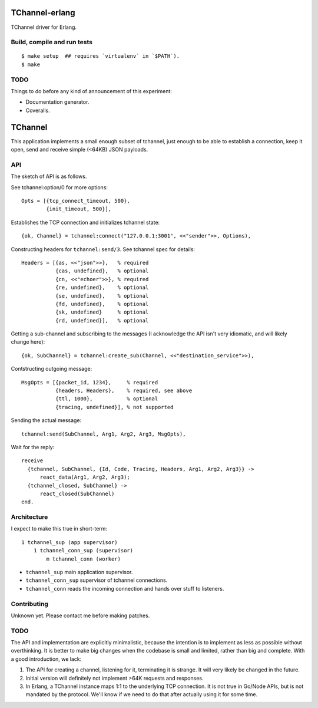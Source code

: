 .. image:: https://api.travis-ci.org/Motiejus/tchannel-erlang.png?branch=master
    :target: http://travis-ci.org/Motiejus/tchannel-erlang

TChannel-erlang
===============

TChannel driver for Erlang.

Build, compile and run tests
----------------------------

::

    $ make setup  ## requires `virtualenv` in `$PATH`).
    $ make

TODO
----

Things to do before any kind of announcement of this experiment:

* Documentation generator.
* Coveralls.

TChannel
========

This application implements a small enough subset of tchannel, just enough to
be able to establish a connection, keep it open, send and receive simple
(<64KB) JSON payloads.

API
---

The sketch of API is as follows.

See tchannel:option/0 for more options::

  Opts = [{tcp_connect_timeout, 500},
          {init_timeout, 500}],

Establishes the TCP connection and initializes tchannel state::

  {ok, Channel} = tchannel:connect("127.0.0.1:3001", <<"sender">>, Options),

Constructing headers for ``tchannel:send/3``. See tchannel spec for details::

  Headers = [{as, <<"json">>},   % required
             {cas, undefined},   % optional
             {cn, <<"echoer">>}, % required
             {re, undefined},    % optional
             {se, undefined},    % optional
             {fd, undefined},    % optional
             {sk, undefined}     % optional
             {rd, undefined}],   % optional

Getting a sub-channel and subscribing to the messages (I acknowledge the API
isn't very idiomatic, and will likely change here)::

  {ok, SubChannel} = tchannel:create_sub(Channel, <<"destination_service">>),

Contstructing outgoing message::

  MsgOpts = [{packet_id, 1234},     % required
             {headers, Headers},    % required, see above
             {ttl, 1000},           % optional
             {tracing, undefined}], % not supported

Sending the actual message::

  tchannel:send(SubChannel, Arg1, Arg2, Arg3, MsgOpts),

Wait for the reply::

  receive
    {tchannel, SubChannel, {Id, Code, Tracing, Headers, Arg1, Arg2, Arg3}} ->
        react_data(Arg1, Arg2, Arg3);
    {tchannel_closed, SubChannel} ->
        react_closed(SubChannel)
  end.

Architecture
------------

I expect to make this true in short-term::

    1 tchannel_sup (app supervisor)
        1 tchannel_conn_sup (supervisor)
            m tchannel_conn (worker)

* ``tchannel_sup`` main application supervisor.
* ``tchannel_conn_sup`` supervisor of tchannel connections.
* ``tchannel_conn`` reads the incoming connection and hands over stuff to
  listeners.

Contributing
------------

Unknown yet. Please contact me before making patches.

TODO
----

The API and implementation are explicitly minimalistic, because the intention
is to implement as less as possible without overthinking. It is better to make
big changes when the codebase is small and limited, rather than big and
complete. With a good introduction, we lack:

1. The API for creating a channel, listening for it, terminating it is strange.
   It will very likely be changed in the future.
2. Initial version will definitely not implement >64K requests and responses.
3. In Erlang, a TChannel instance maps 1:1 to the underlying TCP connection. It
   is not true in Go/Node APIs, but is not mandated by the protocol. We'll know
   if we need to do that after actually using it for some time.
